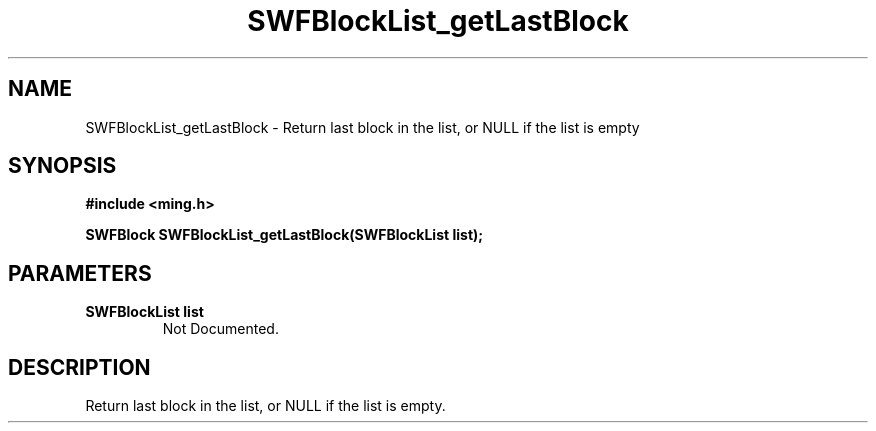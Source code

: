.\" WARNING! THIS FILE WAS GENERATED AUTOMATICALLY BY c2man!
.\" DO NOT EDIT! CHANGES MADE TO THIS FILE WILL BE LOST!
.TH "SWFBlockList_getLastBlock" 3 "16 May 2007" "c2man blocklist.c"
.SH "NAME"
SWFBlockList_getLastBlock \- Return last block in the list, or NULL if the list is empty
.SH "SYNOPSIS"
.ft B
#include <ming.h>
.br
.sp
SWFBlock SWFBlockList_getLastBlock(SWFBlockList list);
.ft R
.SH "PARAMETERS"
.TP
.B "SWFBlockList list"
Not Documented.
.SH "DESCRIPTION"
Return last block in the list, or NULL if the list is empty.
